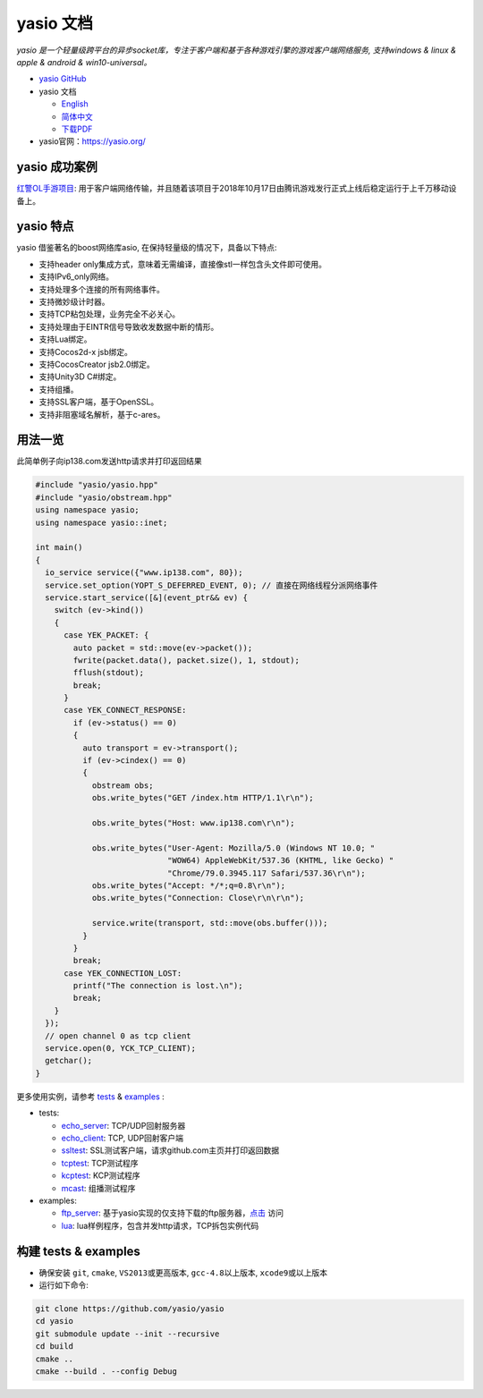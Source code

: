 yasio 文档
====================

*yasio 是一个轻量级跨平台的异步socket库，专注于客户端和基于各种游戏引擎的游戏客户端网络服务, 支持windows & linux & apple & android & win10-universal。*

|ImageRelLink|_

* `yasio GitHub <https://github.com/yasio/yasio>`_
* yasio 文档

  + `English <https://docs.yasio.org/en/latest/>`_
  + `简体中文 <https://docs.yasio.org/zh_CN/latest/>`_
  + `下载PDF <https://readthedocs.org/projects/yasio-docs/downloads/pdf/latest/>`_

* yasio官网：`https://yasio.org/ <https://yasio.org/>`_

yasio 成功案例
--------------------
`红警OL手游项目 <https://hjol.qq.com/>`_: 用于客户端网络传输，并且随着该项目于2018年10月17日由腾讯游戏发行正式上线后稳定运行于上千万移动设备上。

yasio 特点
--------------------
yasio 借鉴著名的boost网络库asio, 在保持轻量级的情况下，具备以下特点:

* 支持header only集成方式，意味着无需编译，直接像stl一样包含头文件即可使用。
* 支持IPv6_only网络。
* 支持处理多个连接的所有网络事件。
* 支持微妙级计时器。
* 支持TCP粘包处理，业务完全不必关心。
* 支持处理由于EINTR信号导致收发数据中断的情形。
* 支持Lua绑定。
* 支持Cocos2d-x jsb绑定。
* 支持CocosCreator jsb2.0绑定。
* 支持Unity3D C#绑定。
* 支持组播。
* 支持SSL客户端，基于OpenSSL。
* 支持非阻塞域名解析，基于c-ares。

用法一览
----------------------
此简单例子向ip138.com发送http请求并打印返回结果

.. code-block:: cpp

 #include "yasio/yasio.hpp"
 #include "yasio/obstream.hpp"
 using namespace yasio;
 using namespace yasio::inet;
 
 int main()
 {
   io_service service({"www.ip138.com", 80});
   service.set_option(YOPT_S_DEFERRED_EVENT, 0); // 直接在网络线程分派网络事件
   service.start_service([&](event_ptr&& ev) {
     switch (ev->kind())
     {
       case YEK_PACKET: {
         auto packet = std::move(ev->packet());
         fwrite(packet.data(), packet.size(), 1, stdout);
         fflush(stdout);
         break;
       }
       case YEK_CONNECT_RESPONSE:
         if (ev->status() == 0)
         {
           auto transport = ev->transport();
           if (ev->cindex() == 0)
           {
             obstream obs;
             obs.write_bytes("GET /index.htm HTTP/1.1\r\n");
 
             obs.write_bytes("Host: www.ip138.com\r\n");
 
             obs.write_bytes("User-Agent: Mozilla/5.0 (Windows NT 10.0; "
                             "WOW64) AppleWebKit/537.36 (KHTML, like Gecko) "
                             "Chrome/79.0.3945.117 Safari/537.36\r\n");
             obs.write_bytes("Accept: */*;q=0.8\r\n");
             obs.write_bytes("Connection: Close\r\n\r\n");
 
             service.write(transport, std::move(obs.buffer()));
           }
         }
         break;
       case YEK_CONNECTION_LOST:
         printf("The connection is lost.\n");
         break;
     }
   });
   // open channel 0 as tcp client
   service.open(0, YCK_TCP_CLIENT);
   getchar();
 }

更多使用实例，请参考 `tests <https://github.com/yasio/yasio/tree/master/tests>`_ & `examples <https://github.com/yasio/yasio/tree/master/tests>`_ :

* tests:

  * `echo_server <https://github.com/yasio/yasio/tree/master/tests/echo_server>`_: TCP/UDP回射服务器
  * `echo_client <https://github.com/yasio/yasio/tree/master/tests/echo_client>`_: TCP, UDP回射客户端
  * `ssltest <https://github.com/yasio/yasio/tree/master/tests/ssl>`_: SSL测试客户端，请求github.com主页并打印返回数据
  * `tcptest <https://github.com/yasio/yasio/tree/master/tests/tcp>`_: TCP测试程序
  * `kcptest <https://github.com/yasio/yasio/tree/master/tests/kcp>`_: KCP测试程序
  * `mcast <https://github.com/yasio/yasio/tree/master/tests/mcast>`_: 组播测试程序

* examples:

  * `ftp_server <https://github.com/yasio/yasio/tree/master/example/ftp_server>`_: 基于yasio实现的仅支持下载的ftp服务器，`点击 <ftp://ftp.x-studio.net>`_ 访问
  * `lua <https://github.com/yasio/yasio/tree/master/example/ftp_server>`_: lua样例程序，包含并发http请求，TCP拆包实例代码

构建 tests & examples
----------------------
* 确保安装 ``git``, ``cmake``, ``VS2013或更高版本``, ``gcc-4.8以上版本``, ``xcode9或以上版本``
* 运行如下命令:
.. code-block:: sh

  git clone https://github.com/yasio/yasio
  cd yasio
  git submodule update --init --recursive 
  cd build
  cmake ..
  cmake --build . --config Debug

.. |ImageRelLink| image:: https://img.shields.io/badge/release-v3.33.0-blue.svg
.. _ImageRelLink: https://github.com/yasio/yasio/releases
